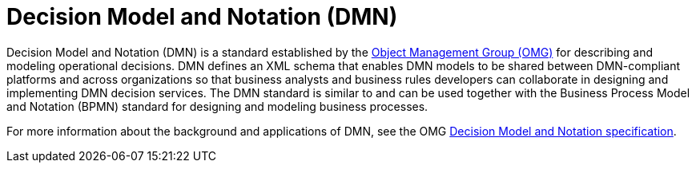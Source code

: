 [id='con_dmn_{context}']
= Decision Model and Notation (DMN)

Decision Model and Notation (DMN) is a standard established by the https://www.omg.org/[Object Management Group (OMG)] for describing and modeling operational decisions. DMN defines an XML schema that enables DMN models to be shared between DMN-compliant platforms and across organizations so that business analysts and business rules developers can collaborate in designing and implementing DMN decision services. The DMN standard is similar to and can be used together with the Business Process Model and Notation (BPMN) standard for designing and modeling business processes.

For more information about the background and applications of DMN, see the OMG https://www.omg.org/spec/DMN[Decision Model and Notation specification].
